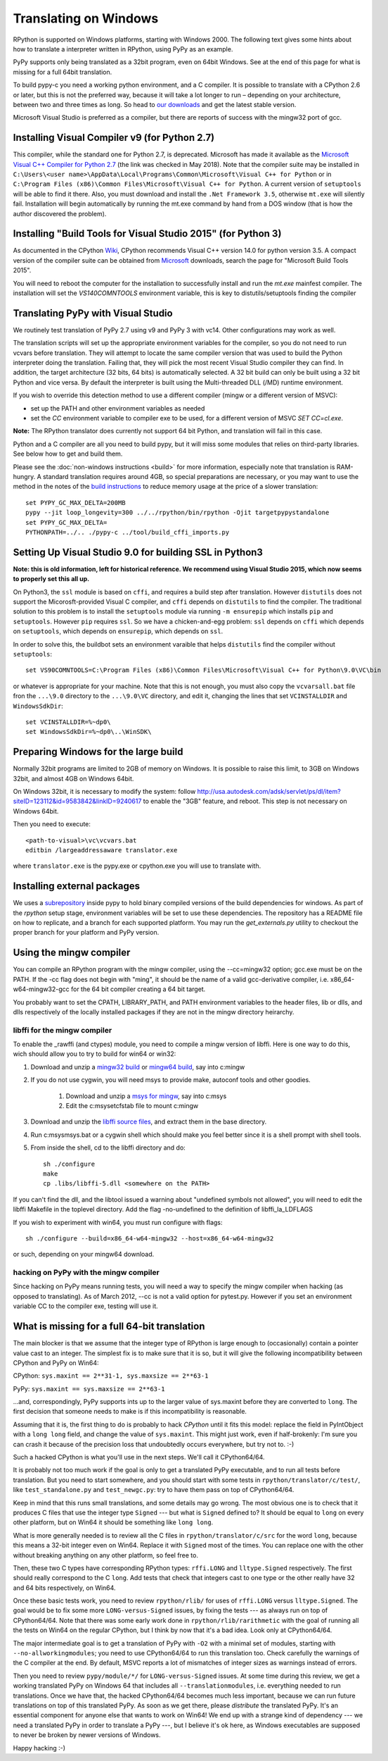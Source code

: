 Translating on Windows
======================

RPython is supported on Windows platforms, starting with Windows 2000.
The following text gives some hints about how to translate a interpreter
written in RPython, using PyPy as an example.

PyPy supports only being translated as a 32bit program, even on
64bit Windows.  See at the end of this page for what is missing
for a full 64bit translation.

To build pypy-c you need a working python environment, and a C compiler.
It is possible to translate with a CPython 2.6 or later, but this is not
the preferred way, because it will take a lot longer to run – depending
on your architecture, between two and three times as long. So head to
`our downloads`_ and get the latest stable version.

Microsoft Visual Studio is preferred as a compiler, but there are reports
of success with the mingw32 port of gcc.

.. _our downloads: http://pypy.org/download.html

Installing Visual Compiler v9 (for Python 2.7)
----------------------------------------------

This compiler, while the standard one for Python 2.7, is deprecated. Microsoft has
made it available as the `Microsoft Visual C++ Compiler for Python 2.7`_ (the link
was checked in May 2018). Note that the compiler suite may be installed in
``C:\Users\<user name>\AppData\Local\Programs\Common\Microsoft\Visual C++ for Python``
or in
``C:\Program Files (x86)\Common Files\Microsoft\Visual C++ for Python``.
A current version of ``setuptools`` will be able to find it there.
Also, you must download and install the ``.Net Framework 3.5``,
otherwise ``mt.exe`` will silently fail. Installation will begin automatically
by running the mt.exe command by hand from a DOS window (that is how the author
discovered the problem).

.. _Microsoft Visual C++ Compiler for Python 2.7: https://www.microsoft.com/EN-US/DOWNLOAD/DETAILS.ASPX?ID=44266

Installing "Build Tools for Visual Studio 2015" (for Python 3)
--------------------------------------------------------------

As documented in the CPython Wiki_, CPython recommends Visual C++ version
14.0 for python version 3.5. A compact version of the compiler suite can be 
obtained from Microsoft_ downloads, search the page for "Microsoft Build Tools 2015".

You will need to reboot the computer for the installation to successfully install and
run the `mt.exe` mainfest compiler. The installation will set the
`VS140COMNTOOLS` environment variable, this is key to distutils/setuptools
finding the compiler

.. _Wiki: https://wiki.python.org/moin/WindowsCompilers
.. _Microsoft: https://www.visualstudio.com/vs/older-downloads/

Translating PyPy with Visual Studio
-----------------------------------

We routinely test translation of PyPy 2.7 using v9 and PyPy 3 with vc14.
Other configurations may work as well.

The translation scripts will set up the appropriate environment variables
for the compiler, so you do not need to run vcvars before translation.
They will attempt to locate the same compiler version that
was used to build the Python interpreter doing the
translation.  Failing that, they will pick the most recent Visual Studio
compiler they can find.  In addition, the target architecture
(32 bits, 64 bits) is automatically selected.  A 32 bit build can only be built
using a 32 bit Python and vice versa. By default the interpreter is built using
the Multi-threaded DLL (/MD) runtime environment.

If you wish to override this detection method to use a different compiler
(mingw or a different version of MSVC):

* set up the PATH and other environment variables as needed
* set the `CC` environment variable to compiler exe to be used,
  for a different version of MSVC `SET CC=cl.exe`.

**Note:** The RPython translator does currently not support 64 bit Python, and
translation will fail in this case.

Python and a C compiler are all you need to build pypy, but it will miss some
modules that relies on third-party libraries.  See below how to get
and build them.

Please see the :doc:`non-windows instructions <build>` for more information, especially note
that translation is RAM-hungry. A standard translation requires around 4GB, so
special preparations are necessary, or you may want to use the method in the
notes of the `build instructions`_ to reduce memory usage at the price of a
slower translation::

    set PYPY_GC_MAX_DELTA=200MB
    pypy --jit loop_longevity=300 ../../rpython/bin/rpython -Ojit targetpypystandalone
    set PYPY_GC_MAX_DELTA=
    PYTHONPATH=../.. ./pypy-c ../tool/build_cffi_imports.py

.. _build instructions: http://pypy.org/download.html#building-from-source

Setting Up Visual Studio 9.0 for building SSL in Python3
--------------------------------------------------------

**Note: this is old information, left for historical reference. We recommend
using Visual Studio 2015, which now seems to properly set this all up.**

On Python3, the ``ssl`` module is based on ``cffi``, and requires a build step after
translation. However ``distutils`` does not support the Micorosft-provided Visual C
compiler, and ``cffi`` depends on ``distutils`` to find the compiler. The
traditional solution to this problem is to install the ``setuptools`` module
via running ``-m ensurepip`` which installs ``pip`` and ``setuptools``. However
``pip`` requires ``ssl``. So we have a chicken-and-egg problem: ``ssl`` depends on
``cffi`` which depends on ``setuptools``, which depends on ``ensurepip``, which
depends on ``ssl``.

In order to solve this, the buildbot sets an environment varaible that helps
``distutils`` find the compiler without ``setuptools``::

     set VS90COMNTOOLS=C:\Program Files (x86)\Common Files\Microsoft\Visual C++ for Python\9.0\VC\bin

or whatever is appropriate for your machine. Note that this is not enough, you
must also copy the ``vcvarsall.bat`` file fron the ``...\9.0`` directory to the
``...\9.0\VC`` directory, and edit it, changing the lines that set
``VCINSTALLDIR`` and ``WindowsSdkDir``::

    set VCINSTALLDIR=%~dp0\
    set WindowsSdkDir=%~dp0\..\WinSDK\


Preparing Windows for the large build
-------------------------------------

Normally 32bit programs are limited to 2GB of memory on Windows. It is
possible to raise this limit, to 3GB on Windows 32bit, and almost 4GB
on Windows 64bit.

On Windows 32bit, it is necessary to modify the system: follow
http://usa.autodesk.com/adsk/servlet/ps/dl/item?siteID=123112&id=9583842&linkID=9240617
to enable the "3GB" feature, and reboot. This step is not necessary on
Windows 64bit.

Then you need to execute::

    <path-to-visual>\vc\vcvars.bat
    editbin /largeaddressaware translator.exe

where ``translator.exe`` is the pypy.exe or cpython.exe you will use to
translate with.


Installing external packages
----------------------------

We uses a subrepository_ inside pypy to hold binary compiled versions of the
build dependencies for windows. As part of the `rpython` setup stage, environment
variables will be set to use these dependencies. The repository has a README
file on how to replicate, and a branch for each supported platform. You may run
the `get_externals.py` utility to checkout the proper branch for your platform
and PyPy version.

.. _subrepository:  https://bitbucket.org/pypy/external

Using the mingw compiler
------------------------

You can compile an RPython program with the mingw compiler, using the
--cc=mingw32 option; gcc.exe must be on the PATH. If the -cc flag does not
begin with "ming", it should be the name of a valid gcc-derivative compiler,
i.e. x86_64-w64-mingw32-gcc for the 64 bit compiler creating a 64 bit target.

You probably want to set the CPATH, LIBRARY_PATH, and PATH environment
variables to the header files, lib or dlls, and dlls respectively of the
locally installed packages if they are not in the mingw directory heirarchy.


libffi for the mingw compiler
~~~~~~~~~~~~~~~~~~~~~~~~~~~~~

To enable the _rawffi (and ctypes) module, you need to compile a mingw
version of libffi.  Here is one way to do this, wich should allow you to try
to build for win64 or win32:

#. Download and unzip a `mingw32 build`_ or `mingw64 build`_, say into c:\mingw
#. If you do not use cygwin, you will need msys to provide make,
   autoconf tools and other goodies.

    #. Download and unzip a `msys for mingw`_, say into c:\msys
    #. Edit the c:\msys\etc\fstab file to mount c:\mingw

#. Download and unzip the `libffi source files`_, and extract
   them in the base directory.
#. Run c:\msys\msys.bat or a cygwin shell which should make you
   feel better since it is a shell prompt with shell tools.
#. From inside the shell, cd to the libffi directory and do::

    sh ./configure
    make
    cp .libs/libffi-5.dll <somewhere on the PATH>

If you can't find the dll, and the libtool issued a warning about
"undefined symbols not allowed", you will need to edit the libffi
Makefile in the toplevel directory. Add the flag -no-undefined to
the definition of libffi_la_LDFLAGS

If you wish to experiment with win64, you must run configure with flags::

    sh ./configure --build=x86_64-w64-mingw32 --host=x86_64-w64-mingw32

or such, depending on your mingw64 download.


hacking on PyPy with the mingw compiler
~~~~~~~~~~~~~~~~~~~~~~~~~~~~~~~~~~~~~~~
Since hacking on PyPy means running tests, you will need a way to specify
the mingw compiler when hacking (as opposed to translating). As of
March 2012, --cc is not a valid option for pytest.py. However if you set an
environment variable CC to the compiler exe, testing will use it.

.. _mingw32 build: http://sourceforge.net/projects/mingw-w64/files/Toolchains%20targetting%20Win32/Automated%20Builds
.. _mingw64 build: http://sourceforge.net/projects/mingw-w64/files/Toolchains%20targetting%20Win64/Automated%20Builds
.. _msys for mingw: http://sourceforge.net/projects/mingw-w64/files/External%20binary%20packages%20%28Win64%20hosted%29/MSYS%20%2832-bit%29
.. _libffi source files: http://sourceware.org/libffi/


What is missing for a full 64-bit translation
---------------------------------------------

The main blocker is that we assume that the integer type of RPython is
large enough to (occasionally) contain a pointer value cast to an
integer.  The simplest fix is to make sure that it is so, but it will
give the following incompatibility between CPython and PyPy on Win64:

CPython: ``sys.maxint == 2**31-1, sys.maxsize == 2**63-1``

PyPy: ``sys.maxint == sys.maxsize == 2**63-1``

...and, correspondingly, PyPy supports ints up to the larger value of
sys.maxint before they are converted to ``long``.  The first decision
that someone needs to make is if this incompatibility is reasonable.

Assuming that it is, the first thing to do is probably to hack *CPython*
until it fits this model: replace the field in PyIntObject with a ``long
long`` field, and change the value of ``sys.maxint``.  This might just
work, even if half-brokenly: I'm sure you can crash it because of the
precision loss that undoubtedly occurs everywhere, but try not to. :-)

Such a hacked CPython is what you'll use in the next steps.  We'll call
it CPython64/64.

It is probably not too much work if the goal is only to get a translated
PyPy executable, and to run all tests before translation.  But you need
to start somewhere, and you should start with some tests in
``rpython/translator/c/test/``, like ``test_standalone.py`` and
``test_newgc.py``: try to have them pass on top of CPython64/64.

Keep in mind that this runs small translations, and some details may go
wrong.  The most obvious one is to check that it produces C files that
use the integer type ``Signed`` --- but what is ``Signed`` defined to?
It should be equal to ``long`` on every other platform, but on Win64 it
should be something like ``long long``.

What is more generally needed is to review all the C files in
``rpython/translator/c/src`` for the word ``long``, because this means a
32-bit integer even on Win64.  Replace it with ``Signed`` most of the
times.  You can replace one with the other without breaking anything on
any other platform, so feel free to.

Then, these two C types have corresponding RPython types: ``rffi.LONG``
and ``lltype.Signed`` respectively.  The first should really correspond
to the C ``long``.  Add tests that check that integers cast to one
type or the other really have 32 and 64 bits respectively, on Win64.

Once these basic tests work, you need to review ``rpython/rlib/`` for
uses of ``rffi.LONG`` versus ``lltype.Signed``.  The goal would be to
fix some more ``LONG-versus-Signed`` issues, by fixing the tests --- as
always run on top of CPython64/64.  Note that there was some early work
done in ``rpython/rlib/rarithmetic`` with the goal of running all the
tests on Win64 on the regular CPython, but I think by now that it's a
bad idea.  Look only at CPython64/64.

The major intermediate goal is to get a translation of PyPy with ``-O2``
with a minimal set of modules, starting with ``--no-allworkingmodules``;
you need to use CPython64/64 to run this translation too.  Check
carefully the warnings of the C compiler at the end. By default, MSVC
reports a lot of mismatches of integer sizes as warnings instead of
errors.

Then you need to review ``pypy/module/*/`` for ``LONG-versus-Signed``
issues.  At some time during this review, we get a working translated
PyPy on Windows 64 that includes all ``--translationmodules``, i.e.
everything needed to run translations.  Once we have that, the hacked
CPython64/64 becomes much less important, because we can run future
translations on top of this translated PyPy.  As soon as we get there,
please *distribute* the translated PyPy.  It's an essential component
for anyone else that wants to work on Win64!  We end up with a strange
kind of dependency --- we need a translated PyPy in order to translate a
PyPy ---, but I believe it's ok here, as Windows executables are
supposed to never be broken by newer versions of Windows.

Happy hacking :-)
